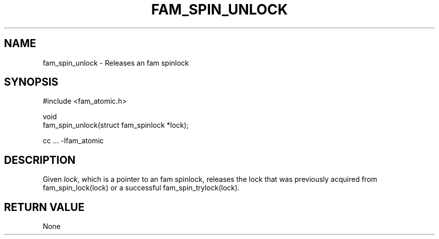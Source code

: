 '\" t
.\"     Title: fam_spin_unlock
.\"    Author: [FIXME: author] [see http://docbook.sf.net/el/author]
.\" Generator: DocBook XSL Stylesheets v1.78.1 <http://docbook.sf.net/>
.\"      Date: 03/27/2019
.\"    Manual: \ \&
.\"    Source: \ \&
.\"  Language: English
.\"
.TH "FAM_SPIN_UNLOCK" "3" "03/27/2019" "\ \&" "\ \&"
.\" -----------------------------------------------------------------
.\" * Define some portability stuff
.\" -----------------------------------------------------------------
.\" ~~~~~~~~~~~~~~~~~~~~~~~~~~~~~~~~~~~~~~~~~~~~~~~~~~~~~~~~~~~~~~~~~
.\" http://bugs.debian.org/507673
.\" http://lists.gnu.org/archive/html/groff/2009-02/msg00013.html
.\" ~~~~~~~~~~~~~~~~~~~~~~~~~~~~~~~~~~~~~~~~~~~~~~~~~~~~~~~~~~~~~~~~~
.ie \n(.g .ds Aq \(aq
.el       .ds Aq '
.\" -----------------------------------------------------------------
.\" * set default formatting
.\" -----------------------------------------------------------------
.\" disable hyphenation
.nh
.\" disable justification (adjust text to left margin only)
.ad l
.\" -----------------------------------------------------------------
.\" * MAIN CONTENT STARTS HERE *
.\" -----------------------------------------------------------------
.SH "NAME"
fam_spin_unlock \- Releases an fam spinlock
.SH "SYNOPSIS"
.sp
.nf
#include <fam_atomic\&.h>

void
fam_spin_unlock(struct fam_spinlock *lock);

cc \&.\&.\&. \-lfam_atomic
.fi
.SH "DESCRIPTION"
.sp
Given \fIlock\fR, which is a pointer to an fam spinlock, releases the lock that was previously acquired from fam_spin_lock(lock) or a successful fam_spin_trylock(lock)\&.
.SH "RETURN VALUE"
.sp
None
